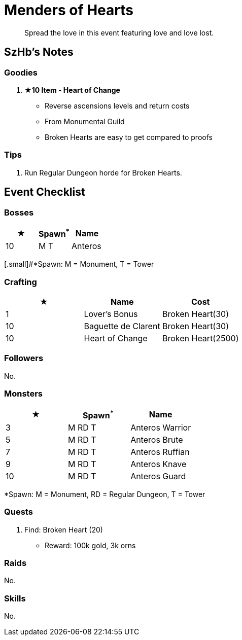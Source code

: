 = Menders of Hearts
:page-role: -toc

[quote]
____
Spread the love in this event featuring love and love lost.
____

== SzHb’s Notes

=== Goodies

. **★10 Item - Heart of Change**
* Reverse ascensions levels and return costs
* From Monumental Guild
* Broken Hearts are easy to get compared to proofs

=== Tips

. Run Regular Dungeon horde for Broken Hearts.

== Event Checklist

=== Bosses

[options="header"]
|===
|★ |Spawn^*^ |Name
|10 |M T |Anteros
|===
[.small]#*Spawn: M = Monument, T = Tower

=== Crafting

[options="header"]
|===
|★ |Name |Cost
|1 |Lover's Bonus |Broken Heart(30)
|10 |Baguette de Clarent |Broken Heart(30)
|10 |Heart of Change |Broken Heart(2500)
|===

=== Followers

No.

=== Monsters

[options="header"]
|===
|★ |Spawn^*^ |Name
|3 |M RD T |Anteros Warrior
|5 |M RD T |Anteros Brute
|7 |M RD T |Anteros Ruffian
|9 |M RD T |Anteros Knave
|10 |M RD T |Anteros Guard
|===
[.small]#*Spawn: M = Monument, RD = Regular Dungeon, T = Tower#

=== Quests

. Find: Broken Heart (20)
* Reward: 100k gold, 3k orns

=== Raids 

No.

=== Skills

No.